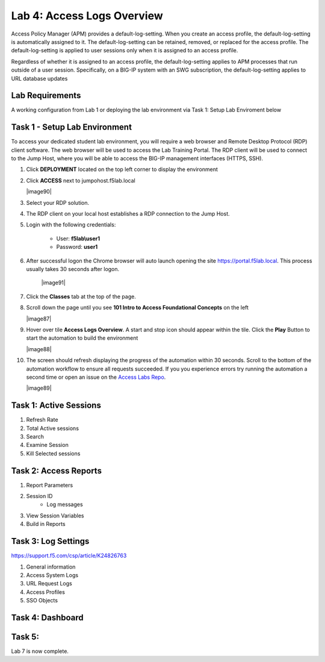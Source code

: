 Lab 4: Access Logs Overview
=============================================

Access Policy Manager (APM) provides a default-log-setting. When you create an access profile, the default-log-setting is automatically assigned to it. The default-log-setting can be retained, removed, or replaced for the access profile. The default-log-setting is applied to user sessions only when it is assigned to an access profile.

Regardless of whether it is assigned to an access profile, the default-log-setting applies to APM processes that run outside of a user session. Specifically, on a BIG-IP system with an SWG subscription, the default-log-setting applies to URL database updates

Lab Requirements
----------------

A working configuration from Lab 1 or deploying the lab environment via Task 1: Setup Lab Enviroment below  



Task 1 - Setup Lab Environment
-----------------------------------

To access your dedicated student lab environment, you will require a web browser and Remote Desktop Protocol (RDP) client software. The web browser will be used to access the Lab Training Portal. The RDP client will be used to connect to the Jump Host, where you will be able to access the BIG-IP management interfaces (HTTPS, SSH).

#. Click **DEPLOYMENT** located on the top left corner to display the environment

#. Click **ACCESS** next to jumpohost.f5lab.local

   |image90|

#. Select your RDP solution.  

#. The RDP client on your local host establishes a RDP connection to the Jump Host.

#. Login with the following credentials:

         - User: **f5lab\\user1**
         - Password: **user1**

#. After successful logon the Chrome browser will auto launch opening the site https://portal.f5lab.local.  This process usually takes 30 seconds after logon.

	|image91|

#. Click the **Classes** tab at the top of the page.

#. Scroll down the page until you see **101 Intro to Access Foundational Concepts** on the left

   |image87|

#. Hover over tile **Access Logs Overview**. A start and stop icon should appear within the tile.  Click the **Play** Button to start the automation to build the environment

   |image88|

#. The screen should refresh displaying the progress of the automation within 30 seconds.  Scroll to the bottom of the automation workflow to ensure all requests succeeded.  If you you experience errors try running the automation a second time or open an issue on the `Access Labs Repo <https://github.com/f5devcentral/access-labs>`__.

   |image89|



Task 1: Active Sessions
---------------------------------------

#. Refresh Rate
#. Total Active sessions
#. Search
#. Examine Session
#. Kill Selected sessions



Task 2: Access Reports
--------------------------------------

#. Report Parameters
#. Session ID
    - Log messages
#. View Session Variables
#. Build in Reports


Task 3: Log Settings
--------------------------------------------------


https://support.f5.com/csp/article/K24826763

#. General information
#. Access System Logs
#. URL Request Logs
#. Access Profiles
#. SSO Objects


Task 4: Dashboard
------------------



Task 5:
----------------------------




Lab 7 is now complete.
